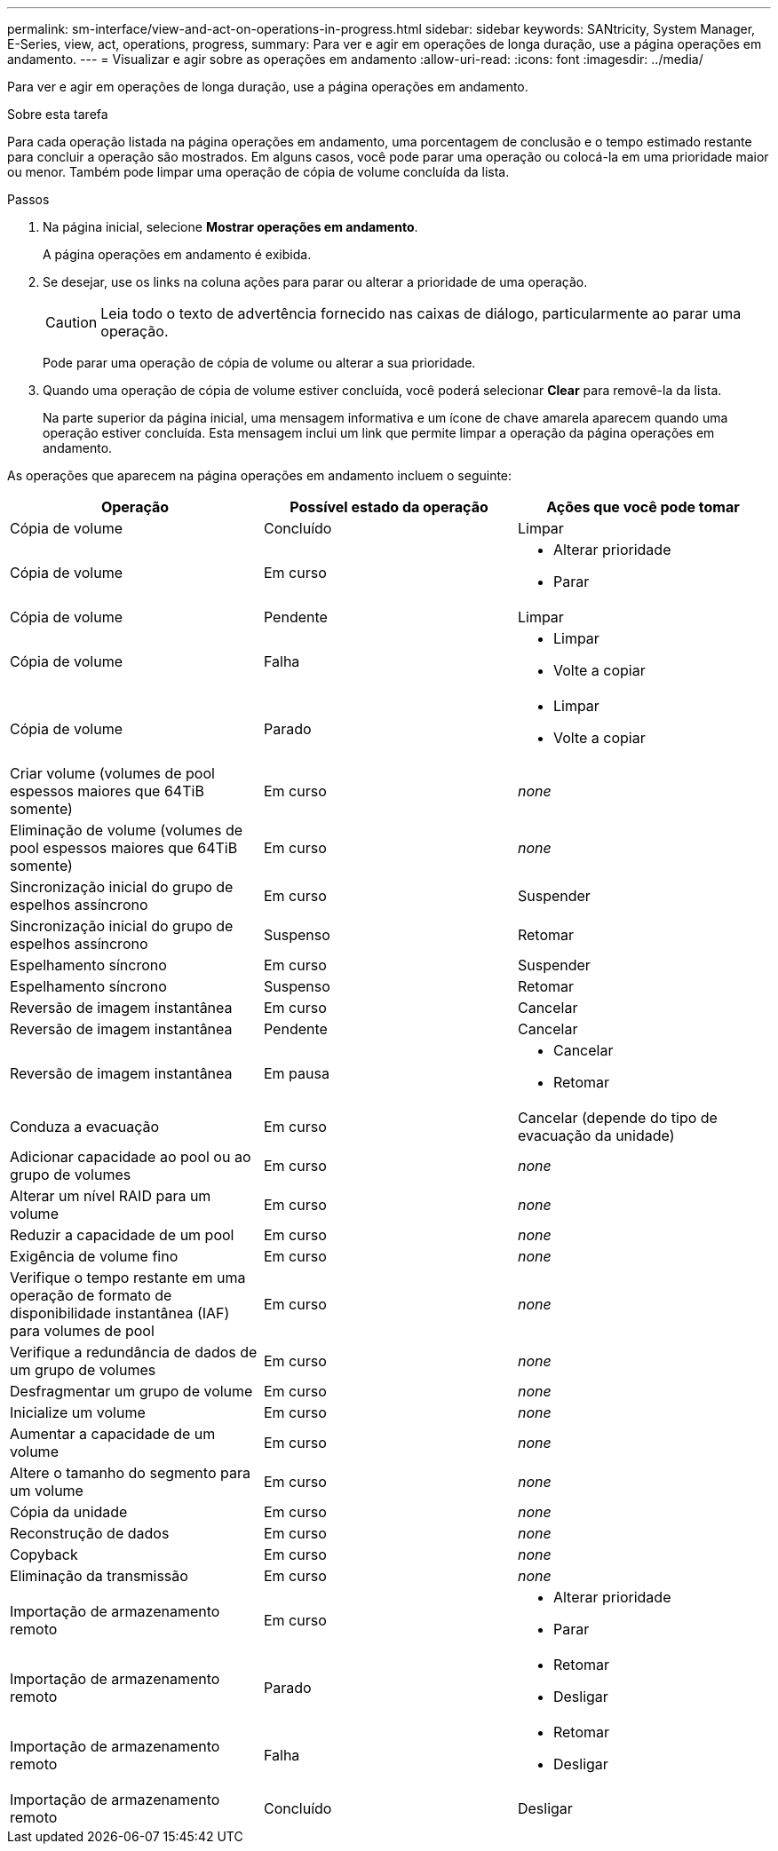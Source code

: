 ---
permalink: sm-interface/view-and-act-on-operations-in-progress.html 
sidebar: sidebar 
keywords: SANtricity, System Manager, E-Series, view, act, operations, progress, 
summary: Para ver e agir em operações de longa duração, use a página operações em andamento. 
---
= Visualizar e agir sobre as operações em andamento
:allow-uri-read: 
:icons: font
:imagesdir: ../media/


[role="lead"]
Para ver e agir em operações de longa duração, use a página operações em andamento.

.Sobre esta tarefa
Para cada operação listada na página operações em andamento, uma porcentagem de conclusão e o tempo estimado restante para concluir a operação são mostrados. Em alguns casos, você pode parar uma operação ou colocá-la em uma prioridade maior ou menor. Também pode limpar uma operação de cópia de volume concluída da lista.

.Passos
. Na página inicial, selecione *Mostrar operações em andamento*.
+
A página operações em andamento é exibida.

. Se desejar, use os links na coluna ações para parar ou alterar a prioridade de uma operação.
+
[CAUTION]
====
Leia todo o texto de advertência fornecido nas caixas de diálogo, particularmente ao parar uma operação.

====
+
Pode parar uma operação de cópia de volume ou alterar a sua prioridade.

. Quando uma operação de cópia de volume estiver concluída, você poderá selecionar *Clear* para removê-la da lista.
+
Na parte superior da página inicial, uma mensagem informativa e um ícone de chave amarela aparecem quando uma operação estiver concluída. Esta mensagem inclui um link que permite limpar a operação da página operações em andamento.



As operações que aparecem na página operações em andamento incluem o seguinte:

[cols="1a,1a,1a"]
|===
| Operação | Possível estado da operação | Ações que você pode tomar 


 a| 
Cópia de volume
 a| 
Concluído
 a| 
Limpar



 a| 
Cópia de volume
 a| 
Em curso
 a| 
* Alterar prioridade
* Parar




 a| 
Cópia de volume
 a| 
Pendente
 a| 
Limpar



 a| 
Cópia de volume
 a| 
Falha
 a| 
* Limpar
* Volte a copiar




 a| 
Cópia de volume
 a| 
Parado
 a| 
* Limpar
* Volte a copiar




 a| 
Criar volume (volumes de pool espessos maiores que 64TiB somente)
 a| 
Em curso
 a| 
_none_



 a| 
Eliminação de volume (volumes de pool espessos maiores que 64TiB somente)
 a| 
Em curso
 a| 
_none_



 a| 
Sincronização inicial do grupo de espelhos assíncrono
 a| 
Em curso
 a| 
Suspender



 a| 
Sincronização inicial do grupo de espelhos assíncrono
 a| 
Suspenso
 a| 
Retomar



 a| 
Espelhamento síncrono
 a| 
Em curso
 a| 
Suspender



 a| 
Espelhamento síncrono
 a| 
Suspenso
 a| 
Retomar



 a| 
Reversão de imagem instantânea
 a| 
Em curso
 a| 
Cancelar



 a| 
Reversão de imagem instantânea
 a| 
Pendente
 a| 
Cancelar



 a| 
Reversão de imagem instantânea
 a| 
Em pausa
 a| 
* Cancelar
* Retomar




 a| 
Conduza a evacuação
 a| 
Em curso
 a| 
Cancelar (depende do tipo de evacuação da unidade)



 a| 
Adicionar capacidade ao pool ou ao grupo de volumes
 a| 
Em curso
 a| 
_none_



 a| 
Alterar um nível RAID para um volume
 a| 
Em curso
 a| 
_none_



 a| 
Reduzir a capacidade de um pool
 a| 
Em curso
 a| 
_none_



 a| 
Exigência de volume fino
 a| 
Em curso
 a| 
_none_



 a| 
Verifique o tempo restante em uma operação de formato de disponibilidade instantânea (IAF) para volumes de pool
 a| 
Em curso
 a| 
_none_



 a| 
Verifique a redundância de dados de um grupo de volumes
 a| 
Em curso
 a| 
_none_



 a| 
Desfragmentar um grupo de volume
 a| 
Em curso
 a| 
_none_



 a| 
Inicialize um volume
 a| 
Em curso
 a| 
_none_



 a| 
Aumentar a capacidade de um volume
 a| 
Em curso
 a| 
_none_



 a| 
Altere o tamanho do segmento para um volume
 a| 
Em curso
 a| 
_none_



 a| 
Cópia da unidade
 a| 
Em curso
 a| 
_none_



 a| 
Reconstrução de dados
 a| 
Em curso
 a| 
_none_



 a| 
Copyback
 a| 
Em curso
 a| 
_none_



 a| 
Eliminação da transmissão
 a| 
Em curso
 a| 
_none_



 a| 
Importação de armazenamento remoto
 a| 
Em curso
 a| 
* Alterar prioridade
* Parar




 a| 
Importação de armazenamento remoto
 a| 
Parado
 a| 
* Retomar
* Desligar




 a| 
Importação de armazenamento remoto
 a| 
Falha
 a| 
* Retomar
* Desligar




 a| 
Importação de armazenamento remoto
 a| 
Concluído
 a| 
Desligar

|===